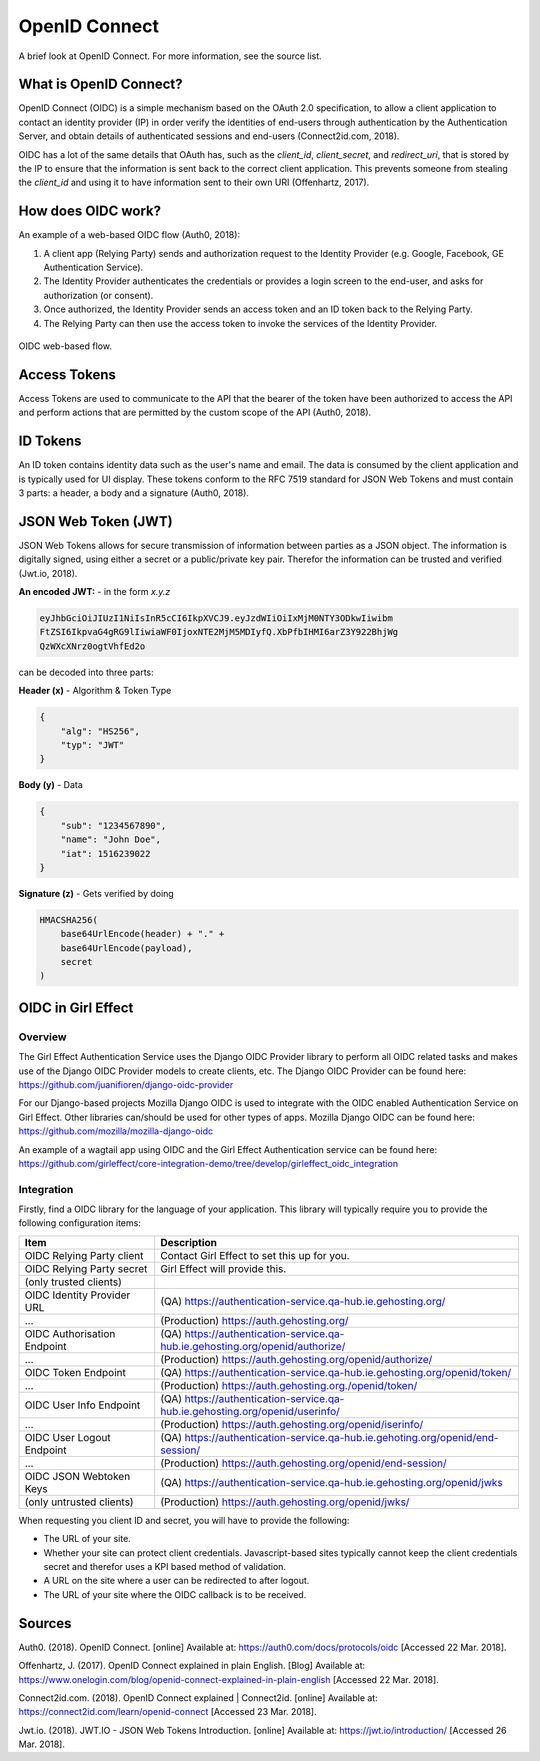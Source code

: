 OpenID Connect
==============

A brief look at OpenID Connect. For more information, see the source list.

What is OpenID Connect?
-----------------------

OpenID Connect (OIDC) is a simple mechanism based on the OAuth 2.0
specification, to allow a client application to contact an identity
provider (IP) in order verify the identities of end-users through
authentication by the Authentication Server, and obtain details of
authenticated sessions and end-users (Connect2id.com, 2018).

OIDC has a lot of the same details that OAuth has, such as the *client_id*, *client_secret*, and *redirect_uri*,
that is stored by the IP to ensure that the information is sent back to the correct client application. This
prevents someone from stealing the *client_id* and using it to have information sent to their own URI (Offenhartz, 2017).


How does OIDC work?
-------------------
An example of a web-based OIDC flow (Auth0, 2018):

1. A client app (Relying Party) sends and authorization request to the Identity Provider (e.g. Google, Facebook, GE Authentication Service).
2. The Identity Provider authenticates the credentials or provides a login screen to the end-user, and asks for authorization (or consent).
3. Once authorized, the Identity Provider sends an access token and an ID token back to the Relying Party.
4. The Relying Party can then use the access token to invoke the services of the Identity Provider.

.. figure:: /images/first_time_authentication.png
    :align: center

    OIDC web-based flow.

Access Tokens
-------------
Access Tokens are used to communicate to the API that the bearer of the
token have been authorized to access the API and perform actions that
are permitted by the custom scope of the API (Auth0, 2018).

ID Tokens
---------
An ID token contains identity data such as the user's name and email. The data is consumed
by the client application and is typically used for UI display. These tokens conform to the RFC 7519
standard for JSON Web Tokens and must contain 3 parts: a header, a body and a signature (Auth0, 2018).

JSON Web Token (JWT)
--------------------
JSON Web Tokens allows for secure transmission of information between parties as a JSON object. The
information is digitally signed, using either a secret or a public/private key pair. Therefor
the information can be trusted and verified (Jwt.io, 2018).

**An encoded JWT:** - in the form *x.y.z*

.. code-block:: python

    eyJhbGciOiJIUzI1NiIsInR5cCI6IkpXVCJ9.eyJzdWIiOiIxMjM0NTY3ODkwIiwibm
    FtZSI6IkpvaG4gRG9lIiwiaWF0IjoxNTE2MjM5MDIyfQ.XbPfbIHMI6arZ3Y922BhjWg
    QzWXcXNrz0ogtVhfEd2o

can be decoded into three parts:

**Header (x)** - Algorithm & Token Type

.. code-block:: JSON

    {
        "alg": "HS256",
        "typ": "JWT"
    }

**Body (y)** - Data

.. code-block:: JSON

    {
        "sub": "1234567890",
        "name": "John Doe",
        "iat": 1516239022
    }

**Signature (z)** - Gets verified by doing

.. code-block:: python

    HMACSHA256(
        base64UrlEncode(header) + "." +
        base64UrlEncode(payload),
        secret
    )

OIDC in Girl Effect
-------------------

Overview
++++++++

The Girl Effect Authentication Service uses the Django OIDC Provider library to perform all OIDC related tasks and makes use
of the Django OIDC Provider models to create clients, etc. The Django OIDC Provider can be found here: https://github.com/juanifioren/django-oidc-provider

For our Django-based projects Mozilla Django OIDC is used to integrate with the OIDC enabled Authentication Service on Girl Effect. Other libraries can/should be used for other types of apps. Mozilla Django OIDC can be found here: https://github.com/mozilla/mozilla-django-oidc

An example of a wagtail app using OIDC and the Girl Effect Authentication service can be found here: https://github.com/girleffect/core-integration-demo/tree/develop/girleffect_oidc_integration

Integration
+++++++++++

Firstly, find a OIDC library for the language of your application. This library will typically require you to provide the following configuration items:

=========================== ===========
Item                        Description
=========================== ===========
OIDC Relying Party client   Contact Girl Effect to set this up for you.
OIDC Relying Party secret   Girl Effect will provide this.
(only trusted clients)
OIDC Identity Provider URL  (QA) https://authentication-service.qa-hub.ie.gehosting.org/
...                         (Production) https://auth.gehosting.org/
OIDC Authorisation Endpoint (QA) https://authentication-service.qa-hub.ie.gehosting.org/openid/authorize/
...                         (Production) https://auth.gehosting.org/openid/authorize/
OIDC Token Endpoint         (QA) https://authentication-service.qa-hub.ie.gehosting.org/openid/token/
...                         (Production) https://auth.gehosting.org./openid/token/
OIDC User Info Endpoint     (QA) https://authentication-service.qa-hub.ie.gehosting.org/openid/userinfo/
...                         (Production) https://auth.gehosting.org/openid/iserinfo/
OIDC User Logout Endpoint   (QA) https://authentication-service.qa-hub.ie.gehoting.org/openid/end-session/
...                         (Production) https://auth.gehosting.org/openid/end-session/
OIDC JSON Webtoken Keys     (QA) https://authentication-service.qa-hub.ie.gehosting.org/openid/jwks
(only untrusted clients)    (Production) https://auth.gehosting.org/openid/jwks/
=========================== ===========

When requesting you client ID and secret, you will have to provide the following:

* The URL of your site.
* Whether your site can protect client credentials. Javascript-based sites typically cannot keep the client credentials secret and therefor uses a KPI based method of validation.
* A URL on the site where a user can be redirected to after logout.
* The URL of your site where the OIDC callback is to be received.


Sources
-------
Auth0. (2018). OpenID Connect. [online] Available at: https://auth0.com/docs/protocols/oidc [Accessed 22 Mar. 2018].

Offenhartz, J. (2017). OpenID Connect explained in plain English.
[Blog] Available at: https://www.onelogin.com/blog/openid-connect-explained-in-plain-english [Accessed 22 Mar. 2018].

Connect2id.com. (2018). OpenID Connect explained | Connect2id. [online] Available at: https://connect2id.com/learn/openid-connect [Accessed 23 Mar. 2018].

Jwt.io. (2018). JWT.IO - JSON Web Tokens Introduction. [online] Available at: https://jwt.io/introduction/ [Accessed 26 Mar. 2018].
